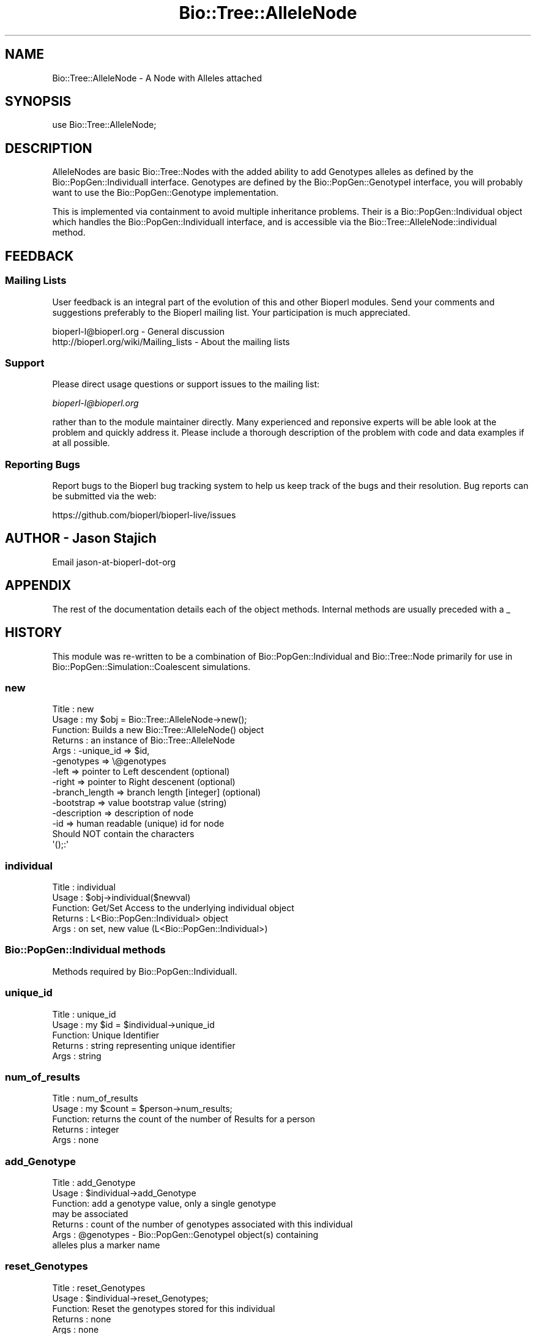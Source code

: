 .\" Automatically generated by Pod::Man 2.22 (Pod::Simple 3.13)
.\"
.\" Standard preamble:
.\" ========================================================================
.de Sp \" Vertical space (when we can't use .PP)
.if t .sp .5v
.if n .sp
..
.de Vb \" Begin verbatim text
.ft CW
.nf
.ne \\$1
..
.de Ve \" End verbatim text
.ft R
.fi
..
.\" Set up some character translations and predefined strings.  \*(-- will
.\" give an unbreakable dash, \*(PI will give pi, \*(L" will give a left
.\" double quote, and \*(R" will give a right double quote.  \*(C+ will
.\" give a nicer C++.  Capital omega is used to do unbreakable dashes and
.\" therefore won't be available.  \*(C` and \*(C' expand to `' in nroff,
.\" nothing in troff, for use with C<>.
.tr \(*W-
.ds C+ C\v'-.1v'\h'-1p'\s-2+\h'-1p'+\s0\v'.1v'\h'-1p'
.ie n \{\
.    ds -- \(*W-
.    ds PI pi
.    if (\n(.H=4u)&(1m=24u) .ds -- \(*W\h'-12u'\(*W\h'-12u'-\" diablo 10 pitch
.    if (\n(.H=4u)&(1m=20u) .ds -- \(*W\h'-12u'\(*W\h'-8u'-\"  diablo 12 pitch
.    ds L" ""
.    ds R" ""
.    ds C` ""
.    ds C' ""
'br\}
.el\{\
.    ds -- \|\(em\|
.    ds PI \(*p
.    ds L" ``
.    ds R" ''
'br\}
.\"
.\" Escape single quotes in literal strings from groff's Unicode transform.
.ie \n(.g .ds Aq \(aq
.el       .ds Aq '
.\"
.\" If the F register is turned on, we'll generate index entries on stderr for
.\" titles (.TH), headers (.SH), subsections (.SS), items (.Ip), and index
.\" entries marked with X<> in POD.  Of course, you'll have to process the
.\" output yourself in some meaningful fashion.
.ie \nF \{\
.    de IX
.    tm Index:\\$1\t\\n%\t"\\$2"
..
.    nr % 0
.    rr F
.\}
.el \{\
.    de IX
..
.\}
.\"
.\" Accent mark definitions (@(#)ms.acc 1.5 88/02/08 SMI; from UCB 4.2).
.\" Fear.  Run.  Save yourself.  No user-serviceable parts.
.    \" fudge factors for nroff and troff
.if n \{\
.    ds #H 0
.    ds #V .8m
.    ds #F .3m
.    ds #[ \f1
.    ds #] \fP
.\}
.if t \{\
.    ds #H ((1u-(\\\\n(.fu%2u))*.13m)
.    ds #V .6m
.    ds #F 0
.    ds #[ \&
.    ds #] \&
.\}
.    \" simple accents for nroff and troff
.if n \{\
.    ds ' \&
.    ds ` \&
.    ds ^ \&
.    ds , \&
.    ds ~ ~
.    ds /
.\}
.if t \{\
.    ds ' \\k:\h'-(\\n(.wu*8/10-\*(#H)'\'\h"|\\n:u"
.    ds ` \\k:\h'-(\\n(.wu*8/10-\*(#H)'\`\h'|\\n:u'
.    ds ^ \\k:\h'-(\\n(.wu*10/11-\*(#H)'^\h'|\\n:u'
.    ds , \\k:\h'-(\\n(.wu*8/10)',\h'|\\n:u'
.    ds ~ \\k:\h'-(\\n(.wu-\*(#H-.1m)'~\h'|\\n:u'
.    ds / \\k:\h'-(\\n(.wu*8/10-\*(#H)'\z\(sl\h'|\\n:u'
.\}
.    \" troff and (daisy-wheel) nroff accents
.ds : \\k:\h'-(\\n(.wu*8/10-\*(#H+.1m+\*(#F)'\v'-\*(#V'\z.\h'.2m+\*(#F'.\h'|\\n:u'\v'\*(#V'
.ds 8 \h'\*(#H'\(*b\h'-\*(#H'
.ds o \\k:\h'-(\\n(.wu+\w'\(de'u-\*(#H)/2u'\v'-.3n'\*(#[\z\(de\v'.3n'\h'|\\n:u'\*(#]
.ds d- \h'\*(#H'\(pd\h'-\w'~'u'\v'-.25m'\f2\(hy\fP\v'.25m'\h'-\*(#H'
.ds D- D\\k:\h'-\w'D'u'\v'-.11m'\z\(hy\v'.11m'\h'|\\n:u'
.ds th \*(#[\v'.3m'\s+1I\s-1\v'-.3m'\h'-(\w'I'u*2/3)'\s-1o\s+1\*(#]
.ds Th \*(#[\s+2I\s-2\h'-\w'I'u*3/5'\v'-.3m'o\v'.3m'\*(#]
.ds ae a\h'-(\w'a'u*4/10)'e
.ds Ae A\h'-(\w'A'u*4/10)'E
.    \" corrections for vroff
.if v .ds ~ \\k:\h'-(\\n(.wu*9/10-\*(#H)'\s-2\u~\d\s+2\h'|\\n:u'
.if v .ds ^ \\k:\h'-(\\n(.wu*10/11-\*(#H)'\v'-.4m'^\v'.4m'\h'|\\n:u'
.    \" for low resolution devices (crt and lpr)
.if \n(.H>23 .if \n(.V>19 \
\{\
.    ds : e
.    ds 8 ss
.    ds o a
.    ds d- d\h'-1'\(ga
.    ds D- D\h'-1'\(hy
.    ds th \o'bp'
.    ds Th \o'LP'
.    ds ae ae
.    ds Ae AE
.\}
.rm #[ #] #H #V #F C
.\" ========================================================================
.\"
.IX Title "Bio::Tree::AlleleNode 3"
.TH Bio::Tree::AlleleNode 3 "2016-05-27" "perl v5.10.1" "User Contributed Perl Documentation"
.\" For nroff, turn off justification.  Always turn off hyphenation; it makes
.\" way too many mistakes in technical documents.
.if n .ad l
.nh
.SH "NAME"
Bio::Tree::AlleleNode \- A Node with Alleles attached
.SH "SYNOPSIS"
.IX Header "SYNOPSIS"
.Vb 1
\&  use Bio::Tree::AlleleNode;
.Ve
.SH "DESCRIPTION"
.IX Header "DESCRIPTION"
AlleleNodes are basic Bio::Tree::Nodes with the added ability to
add Genotypes alleles as defined by the Bio::PopGen::IndividualI
interface.  Genotypes are defined by the Bio::PopGen::GenotypeI
interface, you will probably want to use the Bio::PopGen::Genotype
implementation.
.PP
This is implemented via containment to avoid multiple inheritance
problems.  Their is a Bio::PopGen::Individual object which handles
the Bio::PopGen::IndividualI interface, and is accessible via the
Bio::Tree::AlleleNode::individual method.
.SH "FEEDBACK"
.IX Header "FEEDBACK"
.SS "Mailing Lists"
.IX Subsection "Mailing Lists"
User feedback is an integral part of the evolution of this and other
Bioperl modules. Send your comments and suggestions preferably to
the Bioperl mailing list.  Your participation is much appreciated.
.PP
.Vb 2
\&  bioperl\-l@bioperl.org                  \- General discussion
\&  http://bioperl.org/wiki/Mailing_lists  \- About the mailing lists
.Ve
.SS "Support"
.IX Subsection "Support"
Please direct usage questions or support issues to the mailing list:
.PP
\&\fIbioperl\-l@bioperl.org\fR
.PP
rather than to the module maintainer directly. Many experienced and 
reponsive experts will be able look at the problem and quickly 
address it. Please include a thorough description of the problem 
with code and data examples if at all possible.
.SS "Reporting Bugs"
.IX Subsection "Reporting Bugs"
Report bugs to the Bioperl bug tracking system to help us keep track
of the bugs and their resolution. Bug reports can be submitted via the
web:
.PP
.Vb 1
\&  https://github.com/bioperl/bioperl\-live/issues
.Ve
.SH "AUTHOR \- Jason Stajich"
.IX Header "AUTHOR - Jason Stajich"
Email jason-at-bioperl-dot-org
.SH "APPENDIX"
.IX Header "APPENDIX"
The rest of the documentation details each of the object methods.
Internal methods are usually preceded with a _
.SH "HISTORY"
.IX Header "HISTORY"
This module was re-written to be a combination of
Bio::PopGen::Individual and Bio::Tree::Node primarily for use in
Bio::PopGen::Simulation::Coalescent simulations.
.SS "new"
.IX Subsection "new"
.Vb 10
\& Title   : new
\& Usage   : my $obj = Bio::Tree::AlleleNode\->new();
\& Function: Builds a new Bio::Tree::AlleleNode() object 
\& Returns : an instance of Bio::Tree::AlleleNode
\& Args    : \-unique_id     => $id,
\&           \-genotypes     => \e@genotypes
\&           \-left          => pointer to Left descendent (optional)
\&           \-right         => pointer to Right descenent (optional)
\&           \-branch_length => branch length [integer] (optional)
\&           \-bootstrap     => value   bootstrap value (string)
\&           \-description   => description of node
\&           \-id            => human readable (unique) id for node
\&                             Should NOT contain the characters 
\&                             \*(Aq();:\*(Aq
.Ve
.SS "individual"
.IX Subsection "individual"
.Vb 5
\& Title   : individual
\& Usage   : $obj\->individual($newval)
\& Function: Get/Set Access to the underlying individual object
\& Returns : L<Bio::PopGen::Individual> object
\& Args    : on set, new value (L<Bio::PopGen::Individual>)
.Ve
.SS "Bio::PopGen::Individual methods"
.IX Subsection "Bio::PopGen::Individual methods"
Methods required by Bio::PopGen::IndividualI.
.SS "unique_id"
.IX Subsection "unique_id"
.Vb 5
\& Title   : unique_id
\& Usage   : my $id = $individual\->unique_id
\& Function: Unique Identifier
\& Returns : string representing unique identifier
\& Args    : string
.Ve
.SS "num_of_results"
.IX Subsection "num_of_results"
.Vb 5
\& Title   : num_of_results
\& Usage   : my $count = $person\->num_results;
\& Function: returns the count of the number of Results for a person
\& Returns : integer
\& Args    : none
.Ve
.SS "add_Genotype"
.IX Subsection "add_Genotype"
.Vb 7
\& Title   : add_Genotype
\& Usage   : $individual\->add_Genotype
\& Function: add a genotype value, only a single genotype
\&           may be associated 
\& Returns : count of the number of genotypes associated with this individual
\& Args    : @genotypes \- Bio::PopGen::GenotypeI object(s) containing 
\&                        alleles plus a marker name
.Ve
.SS "reset_Genotypes"
.IX Subsection "reset_Genotypes"
.Vb 5
\& Title   : reset_Genotypes
\& Usage   : $individual\->reset_Genotypes;
\& Function: Reset the genotypes stored for this individual
\& Returns : none
\& Args    : none
.Ve
.SS "remove_Genotype"
.IX Subsection "remove_Genotype"
.Vb 5
\& Title   : remove_Genotype
\& Usage   : $individual\->remove_Genotype(@names)
\& Function: Removes the genotypes for the requested markers
\& Returns : none
\& Args    : Names of markers
.Ve
.SS "get_Genotypes"
.IX Subsection "get_Genotypes"
.Vb 6
\& Title   : get_Genotypes
\& Usage   : my @genotypes = $ind\->get_Genotypes(\-marker => $markername);
\& Function: Get the genotypes for an individual, based on a criteria
\& Returns : Array of genotypes
\& Args    : either none (return all genotypes) or 
\&           \-marker => name of marker to return (exact match, case matters)
.Ve
.SS "has_Marker"
.IX Subsection "has_Marker"
.Vb 6
\& Title   : has_Marker
\& Usage   : if( $ind\->has_Marker($name) ) {}
\& Function: Boolean test to see if an Individual has a genotype 
\&           for a specific marker
\& Returns : Boolean (true or false)
\& Args    : String representing a marker name
.Ve
.SS "get_marker_names"
.IX Subsection "get_marker_names"
.Vb 5
\& Title   : get_marker_names
\& Usage   : my @names = $individual\->get_marker_names;
\& Function: Returns the list of known marker names
\& Returns : List of strings
\& Args    : none
.Ve
.SS "Bio::Tree::Node methods"
.IX Subsection "Bio::Tree::Node methods"
Methods inherited from Bio::Tree::Node.
.SS "add_Descendent"
.IX Subsection "add_Descendent"
.Vb 9
\& Title   : add_Descendent
\& Usage   : $node\->add_Descendent($node);
\& Function: Adds a descendent to a node
\& Returns : number of current descendents for this node
\& Args    : Bio::Node::NodeI
\&           boolean flag, true if you want to ignore the fact that you are
\&           adding a second node with the same unique id (typically memory 
\&           location reference in this implementation).  default is false and 
\&           will throw an error if you try and overwrite an existing node.
.Ve
.SS "each_Descendent"
.IX Subsection "each_Descendent"
.Vb 7
\& Title   : each_Descendent($sortby)
\& Usage   : my @nodes = $node\->each_Descendent;
\& Function: all the descendents for this Node (but not their descendents
\&                                              i.e. not a recursive fetchall)
\& Returns : Array of Bio::Tree::NodeI objects
\& Args    : $sortby [optional] "height", "creation" or coderef to be used
\&           to sort the order of children nodes.
.Ve
.SS "remove_Descendent"
.IX Subsection "remove_Descendent"
.Vb 6
\& Title   : remove_Descendent
\& Usage   : $node\->remove_Descedent($node_foo);
\& Function: Removes a specific node from being a Descendent of this node
\& Returns : nothing
\& Args    : An array of Bio::Node::NodeI objects which have be previously
\&           passed to the add_Descendent call of this object.
.Ve
.SS "remove_all_Descendents"
.IX Subsection "remove_all_Descendents"
.Vb 8
\& Title   : remove_all_Descendents
\& Usage   : $node\->remove_All_Descendents()
\& Function: Cleanup the node\*(Aqs reference to descendents and reset
\&           their ancestor pointers to undef, if you don\*(Aqt have a reference
\&           to these objects after this call they will be cleaned up \- so
\&           a get_nodes from the Tree object would be a safe thing to do first
\& Returns : nothing
\& Args    : none
.Ve
.SS "get_all_Descendents"
.IX Subsection "get_all_Descendents"
.Vb 6
\& Title   : get_all_Descendents
\& Usage   : my @nodes = $node\->get_all_Descendents;
\& Function: Recursively fetch all the nodes and their descendents
\&           *NOTE* This is different from each_Descendent
\& Returns : Array or Bio::Tree::NodeI objects
\& Args    : none
.Ve
.SS "ancestor"
.IX Subsection "ancestor"
.Vb 5
\& Title   : ancestor
\& Usage   : $obj\->ancestor($newval)
\& Function: Set the Ancestor
\& Returns : value of ancestor
\& Args    : newvalue (optional)
.Ve
.SS "branch_length"
.IX Subsection "branch_length"
.Vb 5
\& Title   : branch_length
\& Usage   : $obj\->branch_length()
\& Function: Get/Set the branch length
\& Returns : value of branch_length
\& Args    : newvalue (optional)
.Ve
.SS "bootstrap"
.IX Subsection "bootstrap"
.Vb 5
\& Title   : bootstrap
\& Usage   : $obj\->bootstrap($newval)
\& Function: Get/Set the bootstrap value
\& Returns : value of bootstrap
\& Args    : newvalue (optional)
.Ve
.SS "description"
.IX Subsection "description"
.Vb 5
\& Title   : description
\& Usage   : $obj\->description($newval)
\& Function: Get/Set the description string
\& Returns : value of description
\& Args    : newvalue (optional)
.Ve
.SS "id"
.IX Subsection "id"
.Vb 6
\& Title   : id
\& Usage   : $obj\->id($newval)
\& Function: The human readable identifier for the node 
\& Returns : value of human readable id
\& Args    : newvalue (optional)
\& Note    : id cannot contain the chracters \*(Aq();:\*(Aq
.Ve
.PP
\&\*(L"A name can be any string of printable characters except blanks,
colons, semicolons, parentheses, and square brackets. Because you may
want to include a blank in a name, it is assumed that an underscore
character (\*(R"_\*(L") stands for a blank; any of these in a name will be
converted to a blank when it is read in.\*(R"
.PP
from <http://evolution.genetics.washington.edu/phylip/newicktree.html>
.SS "internal_id"
.IX Subsection "internal_id"
.Vb 8
\& Title   : internal_id
\& Usage   : my $internalid = $node\->internal_id
\& Function: Returns the internal unique id for this Node
\&           (a monotonically increasing number for this in\-memory implementation
\&            but could be a database determined unique id in other 
\&            implementations)
\& Returns : unique id
\& Args    : none
.Ve
.SS "Bio::Node::NodeI decorated interface implemented"
.IX Subsection "Bio::Node::NodeI decorated interface implemented"
The following methods are implemented by Bio::Node::NodeI decorated
interface.
.SS "is_Leaf"
.IX Subsection "is_Leaf"
.Vb 5
\& Title   : is_Leaf
\& Usage   : if( $node\->is_Leaf )
\& Function: Get Leaf status
\& Returns : boolean
\& Args    : none
.Ve
.SS "to_string"
.IX Subsection "to_string"
.Vb 5
\& Title   : to_string
\& Usage   : my $str = $node\->to_string()
\& Function: For debugging, provide a node as a string
\& Returns : string
\& Args    : none
.Ve
.SS "height"
.IX Subsection "height"
.Vb 6
\& Title   : height
\& Usage   : my $len = $node\->height
\& Function: Returns the height of the tree starting at this
\&           node.  Height is the maximum branchlength.
\& Returns : The longest length (weighting branches with branch_length) to a leaf
\& Args    : none
.Ve
.SS "invalidate_height"
.IX Subsection "invalidate_height"
.Vb 5
\& Title   : invalidate_height
\& Usage   : private helper method
\& Function: Invalidate our cached value of the node\*(Aqs height in the tree
\& Returns : nothing
\& Args    : none
.Ve
.SS "add_tag_value"
.IX Subsection "add_tag_value"
.Vb 6
\& Title   : add_tag_value
\& Usage   : $node\->add_tag_value($tag,$value)
\& Function: Adds a tag value to a node 
\& Returns : number of values stored for this tag
\& Args    : $tag   \- tag name
\&           $value \- value to store for the tag
.Ve
.SS "remove_tag"
.IX Subsection "remove_tag"
.Vb 5
\& Title   : remove_tag
\& Usage   : $node\->remove_tag($tag)
\& Function: Remove the tag and all values for this tag
\& Returns : boolean representing success (0 if tag does not exist)
\& Args    : $tag \- tagname to remove
.Ve
.SS "remove_all_tags"
.IX Subsection "remove_all_tags"
.Vb 5
\& Title   : remove_all_tags
\& Usage   : $node\->remove_all_tags()
\& Function: Removes all tags 
\& Returns : None
\& Args    : None
.Ve
.SS "get_all_tags"
.IX Subsection "get_all_tags"
.Vb 5
\& Title   : get_all_tags
\& Usage   : my @tags = $node\->get_all_tags()
\& Function: Gets all the tag names for this Node
\& Returns : Array of tagnames
\& Args    : None
.Ve
.SS "get_tag_values"
.IX Subsection "get_tag_values"
.Vb 5
\& Title   : get_tag_values
\& Usage   : my @values = $node\->get_tag_value($tag)
\& Function: Gets the values for given tag ($tag)
\& Returns : Array of values or empty list if tag does not exist
\& Args    : $tag \- tag name
.Ve
.SS "has_tag"
.IX Subsection "has_tag"
.Vb 5
\& Title   : has_tag
\& Usage   : $node\->has_tag($tag)
\& Function: Boolean test if tag exists in the Node
\& Returns : Boolean
\& Args    : $tag \- tagname
.Ve
